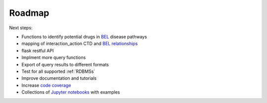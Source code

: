 Roadmap
=======

Next steps:

- Functions to identify potential drugs in `BEL <http://openbel.org/>`_ disease pathways
- mapping of interaction_action CTD and `BEL relationships <http://openbel.org/language/version_2.0/bel_specification_version_2.0.html#_bel_relationships>`_
- flask restful API
- Implment more query functions
- Export of query results to different formats
- Test for all supported :ref:`RDBMSs`
- Improve documentation and tutorials
- Increase `code coverage <https://en.wikipedia.org/wiki/Code_coverage>`_
- Collections of `Jupyter notebooks <http://jupyter.org/>`_ with examples
